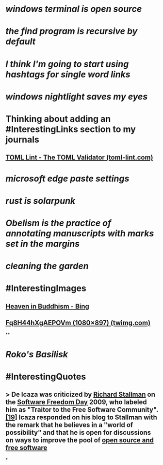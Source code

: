 * [[windows terminal is open source]]
* [[the find program is recursive by default]]
* [[I think I'm going to start using hashtags for single word links]]
* [[windows nightlight saves my eyes]]
* Thinking about adding an #InterestingLinks section to my journals
** [[https://www.toml-lint.com/][TOML Lint - The TOML Validator (toml-lint.com)]]
* [[microsoft edge paste settings]]
* [[rust is solarpunk]]
* [[Obelism is the practice of annotating manuscripts with marks set in the margins]]
* [[cleaning the garden]]
* #InterestingImages
** [[https://www.bing.com/images/search?view=detailV2&ccid=o9Bsfc5j&id=0455F7459C48257B1E4A20C9CA58AA72FF9391E6&thid=OIP.o9Bsfc5jW1g9O3BUDFpS1AHaE8&mediaurl=https%3a%2f%2forig00.deviantart.net%2f954c%2ff%2f2016%2f076%2fd%2f1%2fthe_lord_buddha_in_heaven_by_sujithshalitha-d9viey9.jpg&cdnurl=https%3a%2f%2fth.bing.com%2fth%2fid%2fR.a3d06c7dce635b583d3b70540c5a52d4%3frik%3d5pGT%252f3KqWMrJIA%26pid%3dImgRaw%26r%3d0&exph=720&expw=1080&q=Heaven+in+Buddhism&simid=607989274481928156&FORM=IRPRST&ck=643018F2CEF9D1359047559B4089706A&selectedIndex=2&ajaxhist=0&ajaxserp=0][Heaven in Buddhism - Bing]]
** [[https://pbs.twimg.com/media/Fq8H44hXgAEPOVm?format=jpg&name=medium][Fq8H44hXgAEPOVm (1080×897) (twimg.com)]]
**
* [[Roko's Basilisk]]
* #InterestingQuotes
** > De Icaza was criticized by [[https://en.wikipedia.org/wiki/Richard_Stallman][Richard Stallman]] on the [[https://en.wikipedia.org/wiki/Software_Freedom_Day][Software Freedom Day]] 2009, who labeled him as "Traitor to the Free Software Community".[[https://en.wikipedia.org/wiki/Miguel_de_Icaza#cite_note-19][[19]]] Icaza responded on his blog to Stallman with the remark that he believes in a "world of possibility" and that he is open for discussions on ways to improve the pool of [[https://en.wikipedia.org/wiki/Free_and_open-source_software][open source and free software]]
*